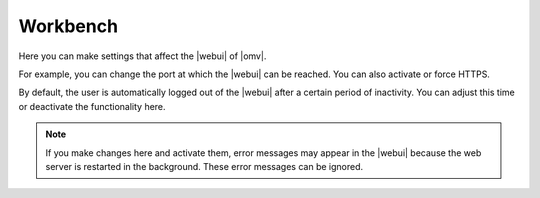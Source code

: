 Workbench
#########

Here you can make settings that affect the |webui| of |omv|.

For example, you can change the port at which the |webui| can be reached.
You can also activate or force HTTPS.

By default, the user is automatically logged out of the |webui| after a
certain period of inactivity. You can adjust this time or deactivate the
functionality here.

.. note::
    If you make changes here and activate them, error messages may appear
    in the |webui| because the web server is restarted in the background.
    These error messages can be ignored.
